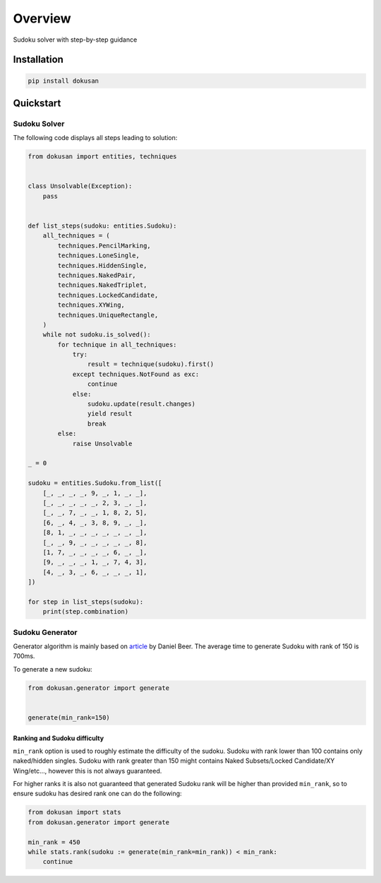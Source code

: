 ========
Overview
========

Sudoku solver with step-by-step guidance

Installation
============

.. code-block:: bash

    pip install dokusan

Quickstart
==========

Sudoku Solver
-------------

The following code displays all steps leading to solution:

.. code-block:: python

    from dokusan import entities, techniques


    class Unsolvable(Exception):
        pass


    def list_steps(sudoku: entities.Sudoku):
        all_techniques = (
            techniques.PencilMarking,
            techniques.LoneSingle,
            techniques.HiddenSingle,
            techniques.NakedPair,
            techniques.NakedTriplet,
            techniques.LockedCandidate,
            techniques.XYWing,
            techniques.UniqueRectangle,
        )
        while not sudoku.is_solved():
            for technique in all_techniques:
                try:
                    result = technique(sudoku).first()
                except techniques.NotFound as exc:
                    continue
                else:
                    sudoku.update(result.changes)
                    yield result
                    break
            else:
                raise Unsolvable

    _ = 0

    sudoku = entities.Sudoku.from_list([
        [_, _, _, _, 9, _, 1, _, _],
        [_, _, _, _, _, 2, 3, _, _],
        [_, _, 7, _, _, 1, 8, 2, 5],
        [6, _, 4, _, 3, 8, 9, _, _],
        [8, 1, _, _, _, _, _, _, _],
        [_, _, 9, _, _, _, _, _, 8],
        [1, 7, _, _, _, _, 6, _, _],
        [9, _, _, _, 1, _, 7, 4, 3],
        [4, _, 3, _, 6, _, _, _, 1],
    ])

    for step in list_steps(sudoku):
        print(step.combination)

Sudoku Generator
----------------

Generator algorithm is mainly based on
`article <https://dlbeer.co.nz/articles/sudoku.html>`_ by Daniel Beer.
The average time to generate Sudoku with rank of 150 is 700ms.

To generate a new sudoku:

.. code-block:: python

    from dokusan.generator import generate


    generate(min_rank=150)

Ranking and Sudoku difficulty
*****************************

``min_rank`` option is used to roughly estimate the difficulty of the sudoku.
Sudoku with rank lower than 100 contains only naked/hidden singles.
Sudoku with rank greater than 150 might contains
Naked Subsets/Locked Candidate/XY Wing/etc...,
however this is not always guaranteed.

For higher ranks it is also not guaranteed that generated Sudoku rank
will be higher than provided ``min_rank``,
so to ensure sudoku has desired rank one can do the following:

.. code-block:: python

    from dokusan import stats
    from dokusan.generator import generate

    min_rank = 450
    while stats.rank(sudoku := generate(min_rank=min_rank)) < min_rank:
        continue
